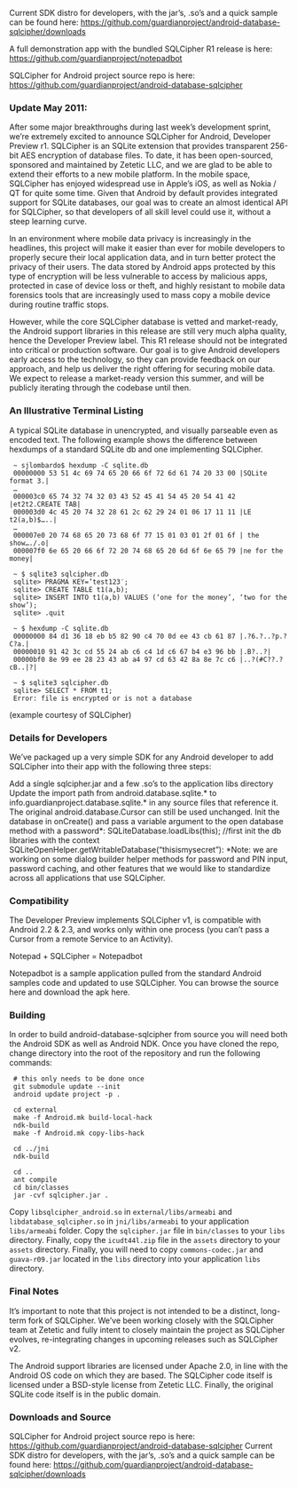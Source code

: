 
Current SDK distro for developers, with the jar’s, .so’s and a quick sample can be found here:
 [[https://github.com/guardianproject/android-database-sqlcipher/downloads]]

A full demonstration app with the bundled SQLCipher R1 release is here:
[[https://github.com/guardianproject/notepadbot]]

SQLCipher for Android project source repo is here: 
[[https://github.com/guardianproject/android-database-sqlcipher]]

*** Update May 2011:

After some major breakthroughs during last week’s development sprint, we’re extremely excited to announce SQLCipher for Android, Developer Preview r1. SQLCipher is an SQLite extension that provides transparent 256-bit AES encryption of database files. To date, it has been open-sourced, sponsored and maintained by Zetetic LLC, and we are glad to be able to extend their efforts to a new mobile platform. In the mobile space, SQLCipher has enjoyed widespread use in Apple’s iOS, as well as Nokia / QT for quite some time. Given that Android by default provides integrated support for SQLite databases, our goal was to create an almost identical API for SQLCipher, so that developers of all skill level could use it, without a steep learning curve.

In an environment where mobile data privacy is increasingly in the headlines, this project will make it easier than ever for mobile developers to properly secure their local application data, and in turn better protect the privacy of their users. The data stored by Android apps protected by this type of encryption will be less vulnerable to access by malicious apps, protected in case of device loss or theft, and highly resistant to mobile data forensics tools that are increasingly used to mass copy a mobile device during routine traffic stops.

However, while the core SQLCipher database is vetted and market-ready, the Android support libraries in this release are still very much alpha quality, hence the Developer Preview label. This R1 release should not be integrated into critical or production software. Our goal is to give Android developers early access to the technology, so they can provide feedback on our approach, and help us deliver the right offering for securing mobile data. We expect to release a market-ready version this summer, and will be publicly iterating through the codebase until then.

*** An Illustrative Terminal Listing

A typical SQLite database in unencrypted, and visually parseable even as encoded text. The following example shows the difference between hexdumps of a standard SQLite db and one implementing SQLCipher.

:  ~ sjlombardo$ hexdump -C sqlite.db
:  00000000 53 51 4c 69 74 65 20 66 6f 72 6d 61 74 20 33 00 |SQLite format 3.|
:  …
:  000003c0 65 74 32 74 32 03 43 52 45 41 54 45 20 54 41 42 |et2t2.CREATE TAB|
:  000003d0 4c 45 20 74 32 28 61 2c 62 29 24 01 06 17 11 11 |LE t2(a,b)$…..|
:  …
:  000007e0 20 74 68 65 20 73 68 6f 77 15 01 03 01 2f 01 6f | the show…./.o|
:  000007f0 6e 65 20 66 6f 72 20 74 68 65 20 6d 6f 6e 65 79 |ne for the money|
:  
:  ~ $ sqlite3 sqlcipher.db
:  sqlite> PRAGMA KEY=’test123′;
:  sqlite> CREATE TABLE t1(a,b);
:  sqlite> INSERT INTO t1(a,b) VALUES (‘one for the money’, ‘two for the show’);
:  sqlite> .quit
:  
:  ~ $ hexdump -C sqlite.db
:  00000000 84 d1 36 18 eb b5 82 90 c4 70 0d ee 43 cb 61 87 |.?6.?..?p.?C?a.|
:  00000010 91 42 3c cd 55 24 ab c6 c4 1d c6 67 b4 e3 96 bb |.B?..?|
:  00000bf0 8e 99 ee 28 23 43 ab a4 97 cd 63 42 8a 8e 7c c6 |..?(#C??.?cB..|?|
:  
:  ~ $ sqlite3 sqlcipher.db
:  sqlite> SELECT * FROM t1;
:  Error: file is encrypted or is not a database

(example courtesy of SQLCipher)

*** Details for Developers

We’ve packaged up a very simple SDK for any Android developer to add SQLCipher into their app with the following three steps:

Add a single sqlcipher.jar and a few .so’s to the application libs directory
Update the import path from android.database.sqlite.* to info.guardianproject.database.sqlite.* in any source files that reference it. The original android.database.Cursor can still be used unchanged.
Init the database in onCreate() and pass a variable argument to the open database method with a password*:
SQLiteDatabase.loadLibs(this); //first init the db libraries with the context
SQLiteOpenHelper.getWritableDatabase(“thisismysecret”):
*Note: we are working on some dialog builder helper methods for password and PIN input, password caching, and other features that we would like to standardize across all applications that use SQLCipher.

*** Compatibility

The Developer Preview implements SQLCipher v1, is compatible with Android 2.2 & 2.3, and works only within one process (you can’t pass a Cursor from a remote Service to an Activity).

Notepad + SQLCipher = Notepadbot

Notepadbot is a sample application pulled from the standard Android samples code and updated to use SQLCipher. You can browse the source here and download the apk here.

*** Building

In order to build android-database-sqlcipher from source you will need both the Android SDK as well as Android NDK.  Once you have cloned the repo, change directory into the root of the repository and run the following commands:

:  # this only needs to be done once
:  git submodule update --init
:  android update project -p .

:  cd external
:  make -f Android.mk build-local-hack
:  ndk-build
:  make -f Android.mk copy-libs-hack

:  cd ../jni
:  ndk-build

:  cd ..
:  ant compile
:  cd bin/classes
:  jar -cvf sqlcipher.jar .

Copy =libsqlcipher_android.so= in =external/libs/armeabi= and  =libdatabase_sqlcipher.so= in =jni/libs/armeabi= to your application =libs/armeabi= folder.  Copy the =sqlcipher.jar= file in =bin/classes= to your =libs= directory.  Finally, copy the =icudt44l.zip= file in the =assets= directory to your =assets= directory.  Finally, you will need to copy =commons-codec.jar= and =guava-r09.jar= located in the =libs= directory into your application =libs= directory.

*** Final Notes

It’s important to note that this project is not intended to be a distinct, long-term fork of SQLCipher. We’ve been working closely with the SQLCipher team at Zetetic and fully intent to closely maintain the project as SQLCipher evolves, re-integrating changes in upcoming releases such as SQLCipher v2.

The Android support libraries are licensed under Apache 2.0, in line with the Android OS code on which they are based. The SQLCipher code itself is licensed under a BSD-style license from Zetetic LLC. Finally, the original SQLite code itself is in the public domain.

*** Downloads and Source

SQLCipher for Android project source repo is here: [[https://github.com/guardianproject/android-database-sqlcipher]]
Current SDK distro for developers, with the jar’s, .so’s and a quick sample can be found here: [[https://github.com/guardianproject/android-database-sqlcipher/downloads]]

